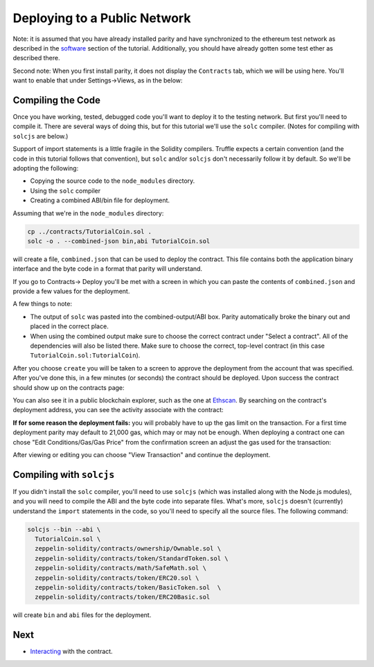 Deploying to a Public Network
=============================

Note: it is assumed that you have already installed parity and have synchronized to
the ethereum test network as described in the `software <../software>`__ section of
the tutorial. Additionally, you should have already gotten some test ether as described
there.

Second note: When you first install parity, it does not display the ``Contracts``
tab, which we will be using here. You'll want to enable that
under Settings->Views, as in the below:

.. image:: settings.png

Compiling the Code
------------------

Once you have working, tested, debugged code you'll want to deploy it to the testing
network. But first you'll need to compile it. There are several ways of doing this, but
for this tutorial we'll use the ``solc`` compiler. (Notes for compiling with
``solcjs`` are below.)

Support of import statements is a little fragile in the Solidity compilers. Truffle
expects a certain convention (and the code in this tutorial follows that convention),
but ``solc`` and/or ``solcjs`` don't necessarily follow it by default. So we'll be
adopting the following:

* Copying the source code to the ``node_modules`` directory.
* Using the ``solc`` compiler
* Creating a combined ABI/bin file for deployment.

Assuming that we're in the ``node_modules`` directory:

.. code:: bash

  cp ../contracts/TutorialCoin.sol .
  solc -o . --combined-json bin,abi TutorialCoin.sol

will create a file, ``combined.json`` that can be used to deploy the contract. This file
contains both the application binary interface and the byte code in a format that
parity will understand.

If you go to Contracts-> Deploy you'll be met with a screen in which you can paste the
contents of ``combined.json`` and provide a few values for the deployment.

.. image:: deploy.png

A few things to note:

* The output of ``solc`` was pasted into the combined-output/ABI box. Parity automatically
  broke the binary out and placed in the correct place.
* When using the combined output make sure to choose the correct contract under
  "Select a contract". All of the dependencies will also be listed there. Make sure to
  choose the correct, top-level contract (in this case
  ``TutorialCoin.sol:TutorialCoin``).

After you choose ``create`` you will be taken to a screen to approve the deployment from the
account that was specified. After you've done this, in a few minutes (or seconds)
the contract should be deployed. Upon success the contract should show up on the
contracts page:

.. image:: tutdep.png

You can also see it in a public blockchain explorer, such as the one at
`Ethscan <https://ropsten.etherscan.io/>`__. By searching on the contract's
deployment address, you can see the activity associate with the contract:

.. image:: rop1.png

**If for some reason the deployment fails:** you will probably have to up the gas limit
on the transaction. For a first time deployment parity may default to 21,000 gas, which
may or may not be enough. When deploying a contract one can chose "Edit Conditions/Gas/Gas
Price" from the confirmation screen an adjust the gas used for the transaction:

.. image:: gas.png

After viewing or editing you can choose "View Transaction" and continue the deployment.

Compiling with ``solcjs``
-------------------------

If you didn't install the ``solc`` compiler, you'll need to use ``solcjs`` (which was
installed along with the Node.js modules), and you will need to compile the ABI and the
byte code into separate files. What's more, ``solcjs`` doesn't (currently) understand the
``import`` statements in the code, so you'll need to specify all the source files.
The following command:

.. code:: bash

  solcjs --bin --abi \
    TutorialCoin.sol \
    zeppelin-solidity/contracts/ownership/Ownable.sol \
    zeppelin-solidity/contracts/token/StandardToken.sol \
    zeppelin-solidity/contracts/math/SafeMath.sol \
    zeppelin-solidity/contracts/token/ERC20.sol \
    zeppelin-solidity/contracts/token/BasicToken.sol  \
    zeppelin-solidity/contracts/token/ERC20Basic.sol

will create ``bin`` and ``abi`` files for the deployment.



Next
----

* `Interacting <../interact>`__ with the contract.
